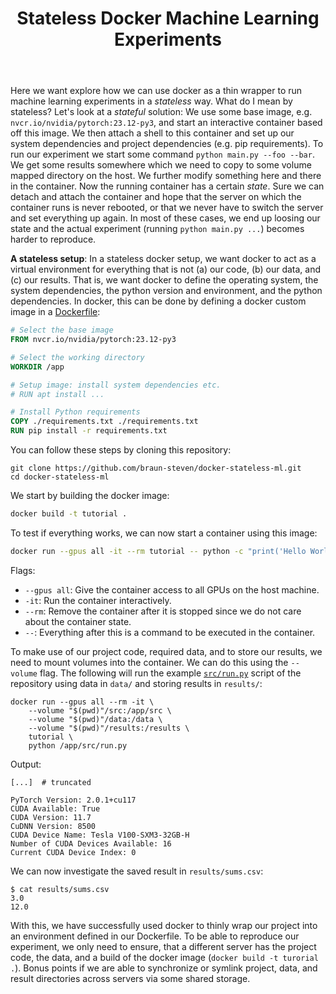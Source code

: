 #+TITLE: Stateless Docker Machine Learning Experiments

Here we want explore how we can use docker as a thin wrapper to run machine learning experiments in a /stateless/ way. What do I mean by stateless? Let's look at a /stateful/ solution: We use some base image, e.g. =nvcr.io/nvidia/pytorch:23.12-py3=, and start an interactive container based off this image. We then attach a shell to this container and set up our system dependencies and project dependencies (e.g. pip requirements). To run our experiment we start some command =python main.py --foo --bar=. We get some results somewhere which we need to copy to some volume mapped directory on the host. We further modify something here and there in the container. Now the running container has a certain /state/. Sure we can detach and attach the container and hope that the server on which the container runs is never rebooted, or that we never have to switch the server and set everything up again. In most of these cases, we end up loosing our state and the actual experiment (running =python main.py ...=) becomes harder to reproduce.

*A stateless setup*: In a stateless docker setup, we want docker to act as a virtual environment for everything that is not (a) our code, (b) our data, and (c) our results. That is, we want docker to define the operating system, the system dependencies, the python version and environment, and the python dependencies. In docker, this can be done by defining a docker custom image in a [[file:Dockerfile][Dockerfile]]:

#+begin_src dockerfile
# Select the base image
FROM nvcr.io/nvidia/pytorch:23.12-py3

# Select the working directory
WORKDIR /app

# Setup image: install system dependencies etc.
# RUN apt install ...

# Install Python requirements
COPY ./requirements.txt ./requirements.txt
RUN pip install -r requirements.txt
#+end_src

You can follow these steps by cloning this repository:

#+begin_src shell
git clone https://github.com/braun-steven/docker-stateless-ml.git
cd docker-stateless-ml
#+end_src

We start by building the docker image:

#+begin_src bash
docker build -t tutorial .
#+end_src

To test if everything works, we can now start a container using this image:

#+begin_src bash
docker run --gpus all -it --rm tutorial -- python -c "print('Hello World from docker')"
#+end_src

Flags:
- =--gpus all=: Give the container access to all GPUs on the host machine.
- =-it=: Run the container interactively.
- =--rm=: Remove the container after it is stopped since we do not care about the container state.
- =--=: Everything after this is a command to be executed in the container.

To make use of our project code, required data, and to store our results, we need to mount volumes into the container. We can do this using the =--volume= flag. The following will run the example [[file:src/run.py][=src/run.py=]] script of the repository using data in =data/= and storing results in =results/=:

#+begin_src shell
docker run --gpus all --rm -it \
    --volume "$(pwd)"/src:/app/src \
    --volume "$(pwd)"/data:/data \
    --volume "$(pwd)"/results:/results \
    tutorial \
    python /app/src/run.py
#+end_src

Output:
#+begin_src shell
[...]  # truncated

PyTorch Version: 2.0.1+cu117
CUDA Available: True
CUDA Version: 11.7
CuDNN Version: 8500
CUDA Device Name: Tesla V100-SXM3-32GB-H
Number of CUDA Devices Available: 16
Current CUDA Device Index: 0
#+end_src

We can now investigate the saved result in =results/sums.csv=:

#+begin_src shell
$ cat results/sums.csv
3.0
12.0
#+end_src

With this, we have successfully used docker to thinly wrap our project into an environment defined in our Dockerfile. To be able to reproduce our experiment, we only need to ensure, that a different server has the project code, the data, and a build of the docker image (=docker build -t turorial .=). Bonus points if we are able to synchronize or symlink project, data, and result directories across servers via some shared storage.
